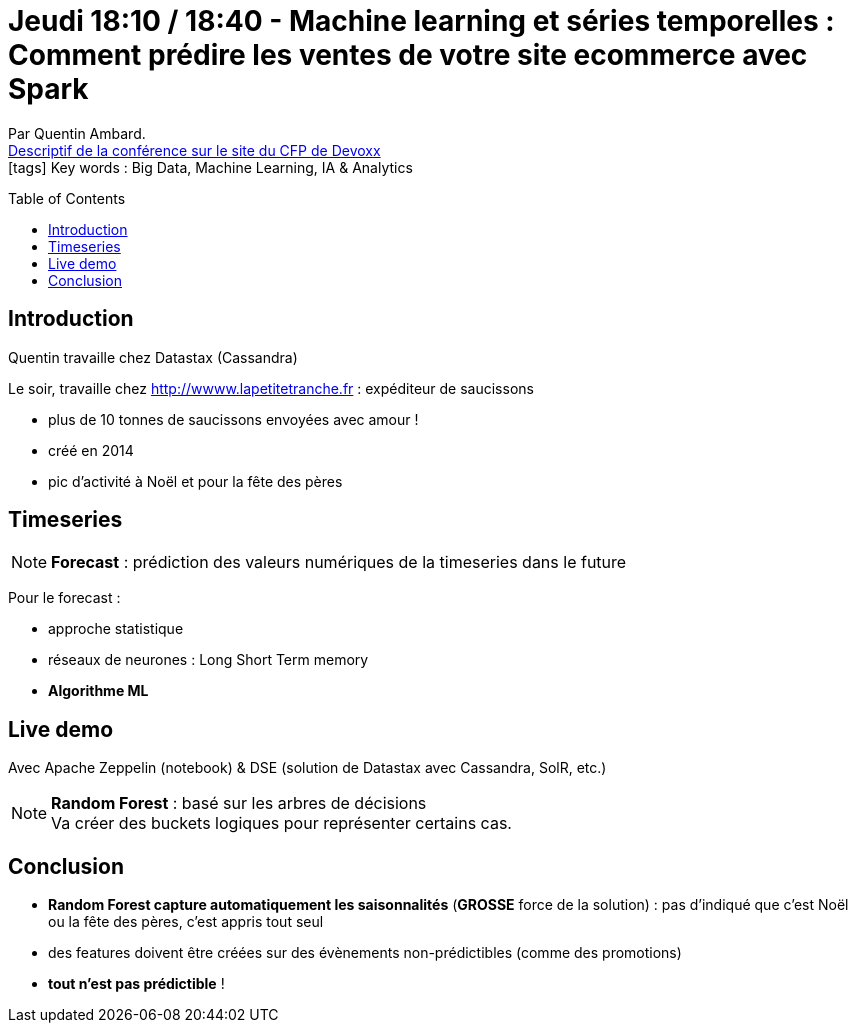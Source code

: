 = Jeudi 18:10 / 18:40 - Machine learning et séries temporelles : Comment prédire les ventes de votre site ecommerce avec Spark
:toc:
:toclevels: 3
:toc-placement: preamble
:lb: pass:[<br> +]
:imagesdir: ../images
:icons: font
:source-highlighter: highlightjs

Par Quentin Ambard. +
https://cfp.devoxx.fr/2017/talk/ZUR-8901/Machine_learning_et_series_temporelles_:_Comment_predire_les_ventes_de_votre_site_ecommerce_avec_Spark[Descriptif de la conférence sur le site du CFP de Devoxx] +
icon:tags[] Key words : Big Data, Machine Learning, IA & Analytics

// ifdef::env-github[]
// https://www.youtube.com/watch?v=XXXXXX[vidéo de la présentation sur YouTube]
// endif::[]
// ifdef::env-browser[]
// video::XXXXXX[youtube, width=640, height=480]
// endif::[]


== Introduction

Quentin travaille chez Datastax (Cassandra)

Le soir, travaille chez http://wwww.lapetitetranche.fr : expéditeur de saucissons +

* plus de 10 tonnes de saucissons envoyées avec amour !
* créé en 2014
* pic d'activité à Noël et pour la fête des pères

== Timeseries

NOTE: *Forecast* : prédiction des valeurs numériques de la timeseries dans le future

Pour le forecast :

* approche statistique
* réseaux de neurones : Long Short Term memory
* *Algorithme ML*

== Live demo

Avec Apache Zeppelin (notebook) & DSE (solution de Datastax avec Cassandra, SolR, etc.)

NOTE: *Random Forest* : basé sur les arbres de décisions +
Va créer des buckets logiques pour représenter certains cas.

== Conclusion

* *Random Forest capture automatiquement les saisonnalités* (*GROSSE* force de la solution) : pas d'indiqué que c'est Noël ou la fête des pères, c'est appris tout seul
* des features doivent être créées sur des évènements non-prédictibles (comme des promotions)
* *tout n'est pas prédictible* !
